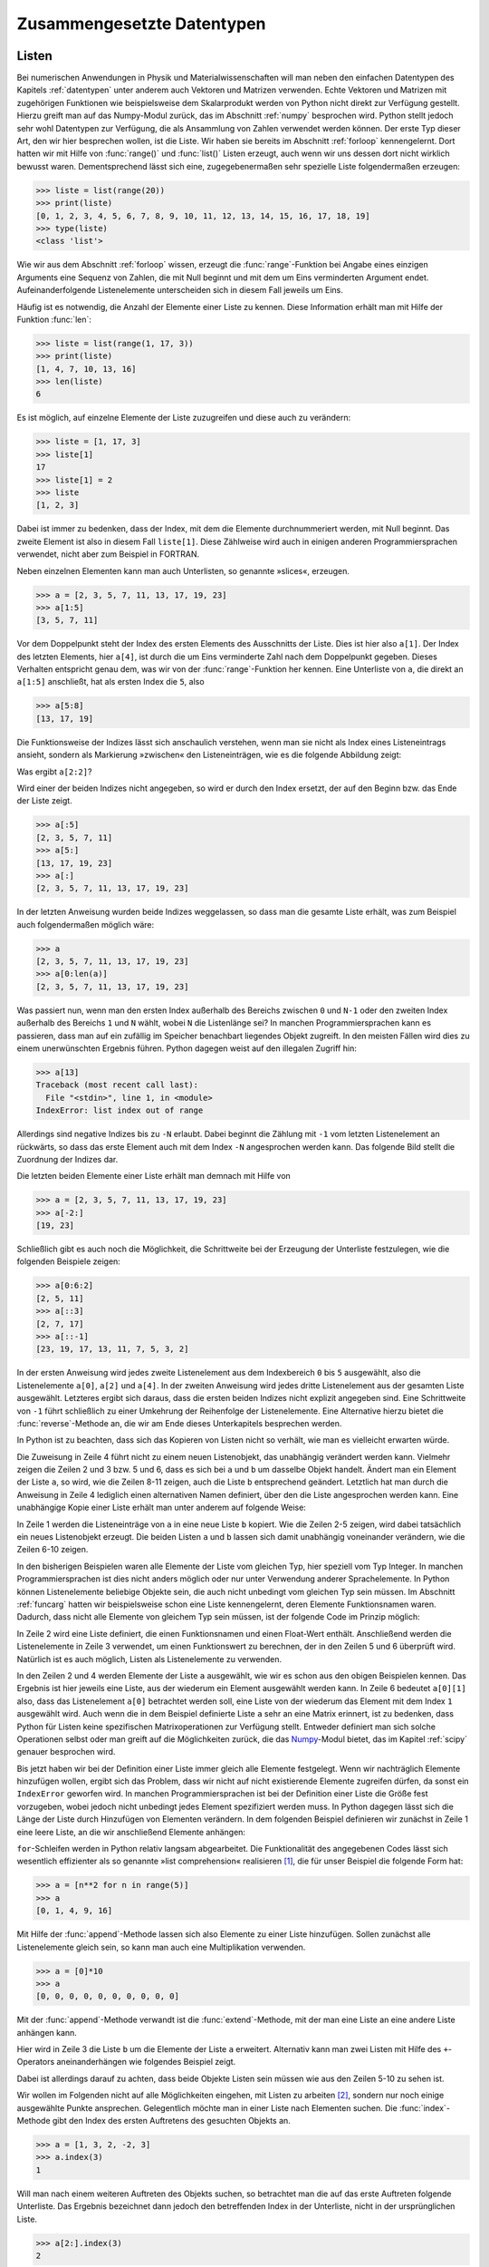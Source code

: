 .. _zusgdatentypen:

***************************
Zusammengesetzte Datentypen
***************************

.. _listen:

======
Listen
======

Bei numerischen Anwendungen in Physik und Materialwissenschaften will man neben
den einfachen Datentypen des Kapitels :ref:`datentypen` unter anderem auch
Vektoren und Matrizen verwenden. Echte Vektoren und Matrizen mit zugehörigen
Funktionen wie beispielsweise dem Skalarprodukt werden von Python nicht direkt
zur Verfügung gestellt.  Hierzu greift man auf das Numpy-Modul zurück, das im
Abschnitt :ref:`numpy` besprochen wird. Python stellt jedoch sehr wohl
Datentypen zur Verfügung, die als Ansammlung von Zahlen verwendet werden
können. Der erste Typ dieser Art, den wir hier besprechen wollen, ist die
Liste.  Wir haben sie bereits im Abschnitt :ref:`forloop` kennengelernt. Dort
hatten wir mit Hilfe von :func:`range()` und :func:`list()` Listen erzeugt,
auch wenn wir uns dessen dort nicht wirklich bewusst waren. Dementsprechend
lässt sich eine, zugegebenermaßen sehr spezielle Liste folgendermaßen erzeugen:

.. code-block:: python

   >>> liste = list(range(20))
   >>> print(liste)
   [0, 1, 2, 3, 4, 5, 6, 7, 8, 9, 10, 11, 12, 13, 14, 15, 16, 17, 18, 19]
   >>> type(liste)
   <class 'list'>

Wie wir aus dem Abschnitt :ref:`forloop` wissen, erzeugt die
:func:`range`-Funktion bei Angabe eines einzigen Arguments eine Sequenz von
Zahlen, die mit Null beginnt und mit dem um Eins verminderten Argument endet.
Aufeinanderfolgende Listenelemente unterscheiden sich in diesem Fall jeweils um
Eins.

Häufig ist es notwendig, die Anzahl der Elemente einer Liste zu kennen. Diese Information
erhält man mit Hilfe der Funktion :func:`len`:

.. code-block:: python

   >>> liste = list(range(1, 17, 3))
   >>> print(liste)
   [1, 4, 7, 10, 13, 16]
   >>> len(liste)
   6

Es ist möglich, auf einzelne Elemente der Liste zuzugreifen und diese auch zu verändern:
 
.. code-block:: python
    
   >>> liste = [1, 17, 3]
   >>> liste[1]
   17
   >>> liste[1] = 2
   >>> liste
   [1, 2, 3]
    
Dabei ist immer zu bedenken, dass der Index, mit dem die Elemente durchnummeriert werden, mit
Null beginnt. Das zweite Element ist also in diesem Fall ``liste[1]``. Diese Zählweise wird
auch in einigen anderen Programmiersprachen verwendet, nicht aber zum Beispiel in FORTRAN.

Neben einzelnen Elementen kann man auch Unterlisten, so genannte »slices«, erzeugen. 

.. code-block:: python

   >>> a = [2, 3, 5, 7, 11, 13, 17, 19, 23]
   >>> a[1:5]
   [3, 5, 7, 11]

Vor dem Doppelpunkt steht der Index des ersten Elements des Ausschnitts der Liste. Dies ist 
hier also ``a[1]``. Der Index des letzten Elements, hier ``a[4]``, ist durch die um Eins
verminderte Zahl nach dem Doppelpunkt gegeben. Dieses Verhalten entspricht genau dem, was
wir von der :func:`range`-Funktion her kennen. Eine Unterliste von ``a``, die direkt an 
``a[1:5]`` anschließt, hat als ersten Index die ``5``, also

.. code-block:: python

   >>> a[5:8]
   [13, 17, 19]

Die Funktionsweise der Indizes lässt sich anschaulich verstehen, wenn man sie nicht als
Index eines Listeneintrags ansieht, sondern als Markierung »zwischen« den Listeneinträgen,
wie es die folgende Abbildung zeigt:

.. image:: images/listnumbering/listnumbering1.*
   :width: 30em
   :align: center

|frage| Was ergibt ``a[2:2]``?

Wird einer der beiden Indizes nicht angegeben, so wird er durch den Index ersetzt, der auf
den Beginn bzw. das Ende der Liste zeigt.

.. code-block:: python

   >>> a[:5]
   [2, 3, 5, 7, 11]
   >>> a[5:]
   [13, 17, 19, 23]
   >>> a[:]
   [2, 3, 5, 7, 11, 13, 17, 19, 23]

In der letzten Anweisung wurden beide Indizes weggelassen, so dass man die
gesamte Liste erhält, was zum Beispiel auch folgendermaßen möglich wäre:

.. code-block:: python

   >>> a
   [2, 3, 5, 7, 11, 13, 17, 19, 23]
   >>> a[0:len(a)]
   [2, 3, 5, 7, 11, 13, 17, 19, 23]

Was passiert nun, wenn man den ersten Index außerhalb des Bereichs zwischen
``0`` und ``N-1`` oder den zweiten Index außerhalb des Bereichs ``1`` und ``N``
wählt, wobei ``N`` die Listenlänge sei? In manchen Programmiersprachen kann es
passieren, dass man auf ein zufällig im Speicher benachbart liegendes Objekt
zugreift.  In den meisten Fällen wird dies zu einem unerwünschten Ergebnis
führen. Python dagegen weist auf den illegalen Zugriff hin:

.. code-block:: python

   >>> a[13]
   Traceback (most recent call last):
     File "<stdin>", line 1, in <module>
   IndexError: list index out of range

Allerdings sind negative Indizes bis zu ``-N`` erlaubt. Dabei beginnt die Zählung
mit ``-1`` vom letzten Listenelement an rückwärts, so dass das erste Element auch
mit dem Index ``-N`` angesprochen werden kann. Das folgende Bild stellt die Zuordnung
der Indizes dar.

.. image:: images/listnumbering/listnumbering2.*
   :width: 20em
   :align: center

Die letzten beiden Elemente einer Liste erhält man demnach mit Hilfe von

.. code-block:: python

   >>> a = [2, 3, 5, 7, 11, 13, 17, 19, 23]
   >>> a[-2:]
   [19, 23]

Schließlich gibt es auch noch die Möglichkeit, die Schrittweite bei der Erzeugung
der Unterliste festzulegen, wie die folgenden Beispiele zeigen:

.. code-block:: python

   >>> a[0:6:2]
   [2, 5, 11]
   >>> a[::3]
   [2, 7, 17]
   >>> a[::-1]
   [23, 19, 17, 13, 11, 7, 5, 3, 2]

In der ersten Anweisung wird jedes zweite Listenelement aus dem Indexbereich ``0``
bis ``5`` ausgewählt, also die Listenelemente ``a[0]``, ``a[2]`` und ``a[4]``.
In der zweiten Anweisung wird jedes dritte Listenelement aus der gesamten Liste
ausgewählt. Letzteres ergibt sich daraus, dass die ersten beiden Indizes nicht
explizit angegeben sind. Eine Schrittweite von ``-1`` führt schließlich zu einer
Umkehrung der Reihenfolge der Listenelemente. Eine Alternative hierzu bietet die
:func:`reverse`-Methode an, die wir am Ende dieses Unterkapitels besprechen
werden.

In Python ist zu beachten, dass sich das Kopieren von Listen nicht so verhält, wie
man es vielleicht erwarten würde.

.. code-block:: python
   :linenos:

   >>> a = [2, 17, 9]
   >>> id(a)
   3070057740
   >>> b = a
   >>> id(b)
   3070057740
   >>> a[0] = 111
   >>> a
   [111, 17, 9]
   >>> b
   [111, 17, 9]

Die Zuweisung in Zeile 4 führt nicht zu einem neuen Listenobjekt, das unabhängig
verändert werden kann. Vielmehr zeigen die Zeilen 2 und 3 bzw. 5 und 6, dass es sich
bei ``a`` und ``b`` um dasselbe Objekt handelt. Ändert man ein Element der Liste ``a``,
so wird, wie die Zeilen 8-11 zeigen, auch die Liste ``b`` entsprechend geändert.
Letztlich hat man durch die Anweisung in Zeile 4 lediglich einen alternativen Namen
definiert, über den die Liste angesprochen werden kann. Eine unabhängige Kopie einer
Liste erhält man unter anderem auf folgende Weise:

.. code-block:: python
   :linenos:

   >>> a = [2, 17, 9]
   >>> b = a[:]
   >>> id(a)
   3070057740
   >>> id(b)
   3070058220
   >>> a[0] = 111
   >>> a
   [111, 17, 9]
   >>> b
   [2, 17, 9]

In Zeile 1 werden die Listeneinträge von ``a`` in eine neue Liste ``b`` kopiert.
Wie die Zeilen 2-5 zeigen, wird dabei tatsächlich ein neues Listenobjekt erzeugt.
Die beiden Listen ``a`` und ``b`` lassen sich damit unabhängig voneinander verändern,
wie die Zeilen 6-10 zeigen.

In den bisherigen Beispielen waren alle Elemente der Liste vom gleichen Typ, hier speziell
vom Typ Integer. In manchen Programmiersprachen ist dies nicht anders möglich oder nur
unter Verwendung anderer Sprachelemente. In Python können Listenelemente beliebige Objekte
sein, die auch nicht unbedingt vom gleichen Typ sein müssen. Im Abschnitt :ref:`funcarg`
hatten wir beispielsweise schon eine Liste kennengelernt, deren Elemente Funktionsnamen
waren. Dadurch, dass nicht alle Elemente von gleichem Typ sein müssen, ist der folgende 
Code im Prinzip möglich:

.. code-block:: python
   :linenos:

   >>> from math import exp
   >>> aufgabe = [exp, 5.2]
   >>> aufgabe[0](aufgabe[1])
   181.27224187515122
   >>> exp(5.2)
   181.27224187515122

In Zeile 2 wird eine Liste definiert, die einen Funktionsnamen und einen Float-Wert
enthält. Anschließend werden die Listenelemente in Zeile 3 verwendet, um einen
Funktionswert zu berechnen, der in den Zeilen 5 und 6 überprüft wird. Natürlich ist
es auch möglich, Listen als Listenelemente zu verwenden.

.. code-block:: python
   :linenos:

   >>> a = [[1, 3], [2, 4]]
   >>> a[0]
   [1, 3]
   >>> a[1]
   [2, 4]
   >>> a[0][1]
   3
   
In den Zeilen 2 und 4 werden Elemente der Liste ``a`` ausgewählt, wie wir es
schon aus den obigen Beispielen kennen. Das Ergebnis ist hier jeweils eine
Liste, aus der wiederum ein Element ausgewählt werden kann. In Zeile 6 bedeutet
``a[0][1]`` also, dass das Listenelement ``a[0]`` betrachtet werden soll, eine
Liste von der wiederum das Element mit dem Index ``1`` ausgewählt wird. Auch
wenn die in dem Beispiel definierte Liste ``a`` sehr an eine Matrix erinnert,
ist zu bedenken, dass Python für Listen keine spezifischen Matrixoperationen
zur Verfügung stellt. Entweder definiert man sich solche Operationen selbst
oder man greift auf die Möglichkeiten zurück, die das `Numpy
<http://numpy.scipy.org/>`_-Modul bietet, das im Kapitel :ref:`scipy` genauer
besprochen wird.

Bis jetzt haben wir bei der Definition einer Liste immer gleich alle Elemente
festgelegt.  Wenn wir nachträglich Elemente hinzufügen wollen, ergibt sich das
Problem, dass wir nicht auf nicht existierende Elemente zugreifen dürfen, da
sonst ein ``IndexError`` geworfen wird.  In manchen Programmiersprachen ist bei
der Definition einer Liste die Größe fest vorzugeben, wobei jedoch nicht
unbedingt jedes Element spezifiziert werden muss. In Python dagegen lässt sich
die Länge der Liste durch Hinzufügen von Elementen verändern. In dem folgenden
Beispiel definieren wir zunächst in Zeile 1 eine leere Liste, an die wir
anschließend Elemente anhängen:

.. code-block:: python
   :linenos:

   >>> a = []
   >>> for n in range(5):
   ...     a.append(n**2)
   ...
   >>> a
   [0, 1, 4, 9, 16]

|weiterfuehrend| ``for``-Schleifen werden in Python relativ langsam abgearbeitet. 
Die Funktionalität des angegebenen Codes lässt sich wesentlich effizienter als 
so genannte »list comprehension« realisieren [#list_comprehension]_, die für unser 
Beispiel die folgende Form hat:

.. code-block:: python

   >>> a = [n**2 for n in range(5)]
   >>> a
   [0, 1, 4, 9, 16]


Mit Hilfe der :func:`append`-Methode lassen sich also Elemente zu einer Liste
hinzufügen. Sollen zunächst alle Listenelemente gleich sein, so kann man auch
eine Multiplikation verwenden.

.. code-block:: python

   >>> a = [0]*10
   >>> a
   [0, 0, 0, 0, 0, 0, 0, 0, 0, 0]

Mit der :func:`append`-Methode verwandt ist die :func:`extend`-Methode, mit der
man eine Liste an eine andere Liste anhängen kann.

.. code-block:: python
   :linenos:

   >>> a = [1, 2, 3]
   >>> b = ["eins", "zwei", "drei"]
   >>> b.extend(a)
   >>> b
   ['eins', 'zwei', 'drei', 1, 2, 3]

Hier wird in Zeile 3 die Liste ``b`` um die Elemente der Liste ``a`` erweitert.
Alternativ kann man zwei Listen mit Hilfe des ``+``-Operators aneinanderhängen
wie folgendes Beispiel zeigt.

.. code-block:: python
   :linenos:

   >>> a = [1, 2, 3]
   >>> b = ["eins", "zwei", "drei"]
   >>> b+a
   ['eins', 'zwei', 'drei', 1, 2, 3]
   >>> b+3
   Traceback (most recent call last):
     File "<stdin>", line 1, in <module>
   TypeError: can only concatenate list (not "int") to list
   >>> b+[3]
   ['eins', 'zwei', 'drei', 3]

Dabei ist allerdings darauf zu achten, dass beide Objekte Listen sein müssen wie
aus den Zeilen 5-10 zu sehen ist.

Wir wollen im Folgenden nicht auf alle Möglichkeiten eingehen, mit Listen zu
arbeiten [#doc_datastructures]_, sondern nur noch einige ausgewählte Punkte 
ansprechen. Gelegentlich möchte man in einer Liste nach Elementen suchen. Die
:func:`index`-Methode gibt den Index des ersten Auftretens des gesuchten Objekts
an.

.. code-block:: python

   >>> a = [1, 3, 2, -2, 3]
   >>> a.index(3)
   1

Will man nach einem weiteren Auftreten des Objekts suchen, so betrachtet man die
auf das erste Auftreten folgende Unterliste. Das Ergebnis bezeichnet dann jedoch
den betreffenden Index in der Unterliste, nicht in der ursprünglichen Liste.

.. code-block:: python

   >>> a[2:].index(3)
   2

Ist das gesuchte Objekt nicht in der Liste vorhanden, so wird ein ``ValueError``
geworfen.

.. code-block:: python

   >>> a.index(4)
   Traceback (most recent call last):
     File "<stdin>", line 1, in <module>
   ValueError: list.index(x): x not in list

Dieser Fall sollte mit einer ``try`` … ``except``-Konstruktion abgefangen
werden. Der entsprechende Code könnte folgendermaßen aussehen:

.. code-block:: python

   try:
       print(a.index(4))
   except ValueError:
       print ("Objekt nicht gefunden")

Manchmal genügt es auch, danach zu fragen, ob das Objekt in der Liste vorhanden
ist. Hier bekommt man als Antwort entweder ``True`` oder ``False``. Den Index
des gesuchten Listenelements erfährt man auf diese Weise allerdings nicht.

.. code-block:: python

   >>> 3 in a
   True
   >>> 4 in a
   False

Zwei Methoden geben keine neue Liste zurück, sondern verändern die aktuelle Liste. So kann
man die Reihenfolge einer Liste umkehren

.. code-block:: python

   >>> a = [1, 2, 3]
   >>> a.reverse()
   >>> a
   [3, 2, 1]

oder die Elemente einer Liste sortieren

.. code-block:: python

   a = [7, 2, -5, 3]
   >>> a.sort()
   >>> a
   [-5, 2, 3, 7]

Es sei nur kurz erwähnt, dass im Prinzip auch eine beliebige Sortierfunktion vorgegeben
werden kann, was insbesondere bei nichtnumerischen Listenelementen interessant sein kann.

Zum Abschluss der Diskussion von Listen sei noch einmal kurz an die Verwendung in 
``for``-Schleifen erinnert. Das folgende Beispiel zeigt eine Anwendung, bei der jedes
Listenelement eine zwei Zahlen umfassende Liste ist. 

.. code-block:: python
   :linenos:

   >>> a = [[5, 3], [2, 4]]
   >>> for x, y in a:
   ...     print("{} - {} = {}".format(x, y, x-y))
   ...
   5 - 3 = 2
   2 - 4 = -2


Entsprechend sind in Zeile 2 der ``for``-Schleife zwei Variable anzugeben, die entsprechend
ihrer Reihenfolge den beiden Zahlen in den Listen zugeordnet werden.

=====
Tupel
=====

Tupel sind ähnlich wie Listen Sequenzen von Objekten beliebigen Typs. Der wesentliche Unterschied
zu Listen besteht darin, dass Tupel unveränderlich sind. Man kann also wie bei Listen auf einzelne 
Elemente oder Untersequenzen zugreifen. Es ist jedoch nicht möglich, die Sequenz durch eine
Zuweisung zu verändern.

.. code-block:: python
   :linenos:

   >>> a = (1, 7, 19)
   >>> a[-1]
   19
   >>> a[0:1]
   (1,)

Im Gegensatz zu Listen, die durch eckige Klammern gekennzeichnet werden, sind
bei Tupeln runde Klammern, wie in Zeile 1 zu sehen ist, zu verwenden. Zugriffe
auf einzelne Elemente, wie in Zeile 2 auf das letzte Element der Sequenz, sowie
auf Untersequenzen sind problemlos möglich. Enthält die Sequenz wie in Zeile 5
nur ein Element, so ist ein Komma vor der schließenden Klammer notwendig.
``(1)`` würde nicht als Tupel, sondern als geklammerte Eins interpretiert
werden.

.. code-block:: python

   >>> x = (1)
   >>> type(x)
   <class 'int'>
   >>> x = (1,)
   >>> type(x)
   <class 'tuple'>

Die folgenden Zeilen zeigen schließlich, dass der Versuch, ein Element des
Tupels zu verändern, mit einem ``TypeError`` beendet wird. Tupel sind also,
wie oben behauptet, tatsächlich unveränderlich.

.. code-block:: python

   >>> a[1] = 23
   Traceback (most recent call last):
     File "<stdin>", line 1, in <module>
   TypeError: 'tuple' object does not support item assignment

.. _strings:

=============
Zeichenketten
=============

Eine wichtige Art von ebenfalls unveränderlichen Sequenzen sind Zeichenketten
oder »Strings«. Ihnen sind wir in verschiedenen Codebeispielen schon
gelegentlich begegnet. Solange die Zeichenkette in eine Zeile passt, wird sie
durch Hochkommas (``'``) oder Anführungszeichen (``"``) begrenzt.

.. code-block:: python

   >>> s = "Hallo"
   >>> t = 'Hallo'
   >>> s==t
   True

Diese beiden Strings sind also identisch. Die Möglichkeit Strings auf zwei Arten
zu begrenzen, erleichtert es, Hochkommas oder Anführungszeichen in einem String
unterzubringen. Wenn der Begrenzer jedoch auch innerhalb des Strings auftreten
soll, muss diesem mit einem vorgestellten Backslash (``\``) seine Sonderbedeutung
genommen werden.

.. code-block:: python

   s = '"God said, \'Let Newton be!\' and all was light" (Alexander Pope)'
   >>> print(s)
   "God said, 'Let Newton be!' and all was light" (Alexander Pope)

Der Backslash kann auch dazu benutzt werden, dem nachfolgenden Zeichen eine besondere
Bedeutung als Steuerzeichen zu geben. Besonders wichtig ist ``\n``, das einen 
Zeilenumbruch zur Folge hat.

.. code-block:: python

   >>> s = "Eine Zeile\nund noch eine Zeile"
   >>> print(s)
   Eine Zeile
   und noch eine Zeile

Wie wir im Kapitel :ref:`funcdoc` bereits gesehen haben, lassen sich über mehrere 
Zeilen gehende Strings auch durch Begrenzung mit jeweils drei Hochkommas oder drei 
Anführungszeichen angeben. Dabei sind die Fortsetzungszeilen nicht speziell zu markieren.

Gelegentlich von Nutzen sind ``\t`` für einen horizontalen Tabulator und ``\f``
für einen Seitenvorschub. Wenn man einen Backslash als normales Zeichen in
einem String benötigt, so kann er entweder mit einem zusätzlichen Backslash
versehen werden (``\\``) oder der ganze String durch Voranstellen eines ``r``
oder eines ``R`` als »raw string« gekennzeichnet werden.

.. code-block:: python

   >>> s = r"Eine Zeile\nund noch eine Zeile"
   >>> s
   'Eine Zeile\\nund noch eine Zeile'

Aus der letzten Zeile ersieht man, dass »raw strings« nur für die Eingabe relevant sind.
Für die interne Darstellung verwendet Python dann den doppelten Backslash.

In Python 3 werden grundsätzlich alle Zeichen durch ihren Unicode-Codepoint
identifiziert.  Damit ist eine größtmögliche Anzahl von Zeichen für eine
konsistente Verarbeitung in Strings verfügbar. Im Anhang
:ref:`appendixunicode` werden einige Informationen zum Unicode-Standard
gegeben. Sollen Strings nicht nur innerhalb eines bestimmten
Python-Programms verarbeitet werden, sondern zum Beispiel von Dateien gelesen
oder in solche geschrieben werden, so müssen die Zeichen kodiert werden. Ein
wichtiges Beispiel hierfür ist die im Unicode-Standard definierte
UTF-8-Kodierung. Solchermaßen kodierte Zeichen werden in Python 3 in Objekten
vom ``bytes``-Typ abgespeichert. Eine Variante hiervon ist der
``bytearray``-Typ, der es, ähnlich wie bei dem im Abschnitt :ref:`listen`
besprochenen ``list``-Typ, erlaubt, einzelne Bytes zu modifizieren.
[#bytetype]_ Der folgende Code soll diese Aspekte verdeutlichen.

.. code-block:: python
   :linenos:

   >>> s = "Prüfung"
   >>> len(s)
   7
   >>> s[0], s[2]
   ('P', 'ü')
   >>> x = bytes(s, "utf-8")
   >>> x
   b'Pr\xc3\xbcfung'
   >>> len(x)
   8
   >>> x[0]
   80
   >>> x[2]
   195

Die Zahl der Zeichen der in Zeile 1 definierten Zeichenkette wird in den Zeilen 2
und 3 trotz des Umlauts richtig bestimmt. Beim Zugriff auf einzelne Zeichen der
Zeichenkette bekommt man, wie in den Zeilen 4 und 5 zu sehen ist, die
entsprechenden Zeichen.  Man kann nun die Zeichenkette in einer
Binärdarstellung kodieren. Zeile 6 zeigt dies für die Umwandlung in eine
Bytefolge mit Hilfe der UTF-8-Kodierung. Sofern das entsprechende Byte im
Rahmen der auf sieben Bit beruhenden ASCII-Kodierung interpretiert werden kann,
wird diese Darstellung in Zeile 8 verwendet. Der Umlaut ``ü`` wird im Rahmen
der UTF-8-Kodierung jedoch mit Hilfe von zwei Bytes dargestellt, wobei in
beiden Fällen das erste Bit auf Eins gesetzt ist. Daraus ergibt sich die
hexadezimale Darstellung der Bytes, beispielsweise als ``\xc3``. Wie man Zeile
10 entnehmen kann, gibt die Länge der Bytedarstellung nun nicht mehr
notwendigerweise die Anzahl der ursprünglichen Zeichen an. Greift man auf
einzelne Elemente des ``bytes``-Objekts zu, so erhält man den dem jeweiligen
Byte entsprechenden Integer. Dies ist in den Zeilen 11-14 zu sehen.

Die folgenden Beispiele zeigen, dass man mit Hilfe des Backslash Unicode-Strings auch
über ihren Codepoint (``\u``) oder mit dem Unicodenamen des Zeichens (``\N``) definieren
kann.

.. code-block:: python

   >>> s = "\u03a8"
   >>> s
   'Ψ'
   >>> s = "\N{GREEK SMALL LETTER PI}"
   >>> s
   'π'

Wie wir im vorigen Abschnitt gesehen haben, sind Tupel unveränderlich. Das gilt auch
für Strings:

.. code-block:: python

   >>> s = "abc"
   >>> id(s)
   3085106464L
   >>> s = s+"def"
   >>> id(s)
   3085106560L

Die Identität ``id(s)`` der hier definierten Strings ``s`` ist tatsächlich verschieden. Dieses
Codebeispiel zeigt auch die Anwendung des Additionsoperators. Zudem ist ein Multiplikationsoperator
wie folgt definiert:

.. code-block:: python

   >>> s = "abc"
   >>> s*5 
   'abcabcabcabcabc'

|weiterfuehrend| Die Verwendung des Additionsoperators ist wegen der
Notwendigkeit, ein neues Objekt zu erzeugen, nicht sehr effizient. Will man
viele Teilstrings aneinanderfügen, so verwendet man besser die
:func:`join`-Methode, bei der sich noch eine Zeichenkette angeben lässt, die
zwischen den Elementen der Liste von Strings im Argument der
:func:`join`-Methode eingesetzt wird. So ergibt ``"--".join(["1", "2", "3"])``
das Resultat ``"1--2--3"``. Will man auf die Einfügung verzichten, so würde
das Beispiel stattdessen ``"".join(["1", "2", "3"])`` lauten.

Bei Strings lassen sich wie in Abschnitt :ref:`listen` beschrieben Teilstrings generieren,
und es lässt sich über die darin enthaltenen Zeichen iterieren wie im Folgenden kurz
demonstriert wird:

.. code-block:: python

   >>> s = "Hallo"
   >>> s[::-1]
   'ollaH'
   >>> for ch in s:
   ...     print(ch)
   ...
   H
   a
   l
   l
   o
   >>> list(s)
   ['H', 'a', 'l', 'l', 'o']

Wie die letzten beiden Zeilen zeigen, kann ein String in eine Liste umgewandelt werden, wobei die
Zeichenkette in die einzelnen Zeichen aufgelöst wird.

Es sei hier nur kurz erwähnt, dass für String-Objekte eine ganze Reihe von Methoden existieren,
von denen hier einige beispielhaft erwähnt werden sollen. [#string_methoden]_

.. code-block:: python
   :linenos:

   >>> s = "   Hallo   "
   >>> s.lstrip()
   'Hallo   '
   >>> s = "---Hallo-----"
   >>> s.rstrip("-")
   '---Hallo"
   >>> s.lower()
   '---hallo---'
   >>> s = "eins, zwei, drei"
   >>> s.split(",")
   ['eins', ' zwei', ' drei']
   >>> "H".isdigit()
   False
   >>> "H".isupper()
   True

Zeile 2 zeigt, dass Leerzeichen mit :func:`lstrip` links und mit
:func:`rstrip` auch rechts entfernt werden können, wobei sich alternativ
wie in Zeile 5 andere Zeichen entfernen lassen. Zeile 7 zeigt die Umwandlung in
Kleinbuchstaben und in Zeile 10 wird ein String an einem vorgegebenen Zeichen,
hier einem Komma, aufgespalten. Es lassen sich auch eine Reihe von Tests an
Strings durchführen. Zwei Beispiele sind in den Zeilen 12-15 gezeigt.

.. _dictionaries:

============
Dictionaries
============

Dictionaries sind assoziative Felder, die Schlüsseln Werte zuordnen. Man kann
sich Dictionaries wie Wörterbücher oder Telefonbücher vorstellen. Betrachten
wir ein Beispiel.

.. code-block:: python
   :linenos:

   >>> geburtsjahre = {"Galilei": 1564, "Maxwell": 1831, "Einstein": 1879}
   >>> geburtsjahre["Einstein"]
   1879
   >>> geburtsjahre["Heisenberg"] = 1901
   >>> geburtsjahre
   {'Heisenberg': 1901, 'Maxwell': 1831, 'Galilei': 1564, 'Einstein': 1879}
   >>> geburtsjahre["Newton"]
   Traceback (most recent call last):
     File "<stdin>", line 1, in <module>
   KeyError: 'Newton'

Jedes Element des Dictionaries besteht aus einem Schlüssel (»key«), der vor dem
Doppelpunkt steht und hier vom Typ String ist, und einem Wert (»value«), der
nach dem Doppelpunkt steht und hier vom Typ Integer ist. Als Schlüssel können
beliebige unveränderliche Objekte verwendet werden, wozu insbesondere die
numerischen Objekte und Strings gehören, aber auch Tupel. Als Werte kommen
dagegen auch veränderliche Objekte, insbesondere Listen, in Frage. Im Gegensatz
zu Listen, die durch eckige Klammern begrenzt werden, und Tupeln, die durch
runde Klammern begrenzt werden, werden die Elemente eines Dictionaries, wie in
Zeile 1 zu sehen ist, von geschweiften Klammern umschlossen.

Der zu einem Schlüssel gehörende Wert kann, wie in Zeile 2 gezeigt, abgefragt
werden. Umgekehrt kann einem existierenden oder noch nicht existierenden
Schlüssel ein Wert zugeordnet werden. Der Schlüssel in Zeile 4 ist noch nicht
im Dictionary vorhanden, so dass die Anzahl der Elemente des Dictionaries mit
der Ausführung der Anweisung um Eins zunimmt. Wird umgekehrt der Wert zu einem
nicht vorhandenen Schlüssel abgefragt, kommt es zu einem ``KeyError``. Wie der
Vergleich der Zeilen 1 und 6 zeigt, kann sich die Reihenfolge der Elemente in
einem Dictionary ändern.

|weiterfuehrend| Sollte man tatsächlich ein Dictionary mit fester Ordnung
benötigen, so steht in Python 3 auch der Objekttyp ``OrderedDict`` zur
Verfügung, der sich die Reihenfolge merkt, in der dem Dictionary Schlüssel
zugeordnet wurden.

Wie oben schon angedeutet, können als Schlüssel auch Integer verwendet werden.
Worin bestehen die Vorteile gegenüber einer Liste, die ja auch mit Integern
adressiert wird? Stellen wir uns vor, dass wir eine Liste mit den Quadraten der
ersten fünf Primzahlen erstellen wollen. Eine mögliche Lösung wäre die folgende
Liste.

.. code-block:: python

    prim2 = [0, 0, 4, 9, 0, 25, 0, 49, 0, 0, 0, 121]

Ist der Index eine Primzahl, so ist die entsprechende Quadratzahl eingetragen.
Alle anderen Zahlen werden gemäß der Aufgabenstellung nicht benötigt. Es ist
jedoch klar, dass mit diesem Zugang unter Umständen sehr viel Speicherplatz
verschwendet wird. Eine alternative Lösung wäre die Liste:

.. code-block:: python

    prim2 = [4, 9, 25, 49, 121]

Allerdings hat man jetzt keine einfache Zuordnung zwischen Primzahl und Listenindex.
Wo steht beispielsweise das Quadrat der Primzahl ``7``? Man könnte nun für jeden
Listeneintrag ein Tupel aus der Primzahl und ihrem Quadrat vorsehen, was aber
die Suche aufwendiger macht. Alternativ könnte man eine zweite Liste anlegen, die
zwischen Primzahl und Listenindex vermittelt. Am effizientesten ist aber ein
Dictionary.

.. code-block:: python

   >>> prim2 = {2: 4, 3: 9, 5: 25, 7: 49, 11: 121}
   >>> prim2[7]
   49 

Über die Einträge eines Dictionaries kann iteriert werden. Zur Illustration 
verwenden wir wieder unser Geburtsjahr-Dictionary

.. code-block:: python

   >>> for key in geburtsjahre:
   ...     print("{} wurde im Jahr {} geboren.".format(key, geburtsjahre[key]))
   ...
   Einstein wurde im Jahr 1879 geboren.
   Heisenberg wurde im Jahr 1901 geboren.
   Maxwell wurde im Jahr 1831 geboren.
   Galilei wurde im Jahr 1564 geboren.

Diese Funktionalität könnte man natürlich auch mit Hilfe einer Liste erhalten.
Allerdings wäre es viel aufwendiger, gezielt auf bestimmte Einträge zuzugreifen.

Es kann auch auf die Existenz eines Schlüssels abgefragt werden:

.. code-block:: python

   >>> "Einstein" in geburtsjahre
   True
   >>> "Newton" in geburtsjahre
   False

Anstatt zunächst die Existenz eines Schlüssel zu überprüfen, würde man in Python
allerdings die Behandlung einer eventuell geworfenen ``KeyError``-Ausnahme 
vorziehen.

.. code-block:: python

   >>> physiker = "Newton"
   >>> try:
   ...     print("{} wurde im Jahr {} geboren.".format(physiker, geburtsjahre[physiker]))
   ... except KeyError:
   ...     print("Das Geburtsjahr von {} ist nicht gespeichert.".format(physiker))
   ...
   Das Geburtsjahr von Newton ist nicht gespeichert.

|weiterfuehrend| Ein zusammengesetzter Datentyp, der hier nur kurz wegen seiner Verwandtschaft
mit Dictionaries erwähnt werden soll, ist das Set, das man sich wie ein Dictionary vorstellen
kann, das nur Schlüssel, aber keine zugehörigen Werte enthält. Auf diese Weise lassen sich 
Mengen definieren, die kein Element mehrfach enthalten, und die Mengenoperationen wie Vereingungs-
und Schnittmenge zulassen. Sets haben beispielsweise dann einen großen Vorteil gegenüber Listen,
wenn man überprüfen möchte, ob ein Element in einer gegebenen Menge vorhanden ist.

Im Abschnitt :ref:`formatierung` hatten wir gesehen, dass man beim Zusammenbauen eines Strings
einzelne Objekte mit Hilfe ihres Namens übergeben kann. Manchmal ist es praktisch, hierzu ein
Dictionary zu verwenden. Stellt man dem Namen des Dictionaries zwei Sternchen voran, so wird
aus dem Dictionary eine Liste von Parametern, die über ihre Namen identifiziert werden, wie man
im folgenden Beispiel sieht.

.. code-block:: python
   :linenos:

   zahlworte = [{"dt": "eins", "en": "one", "fr": "un"},
                {"dt": "zwei", "en": "two", "fr": "deux"},
                {"dt": "drei", "en": "three", "fr": "trois"}]

   for zahlwort in zahlworte:
       print("{dt:7s} | {en:7s} | {fr:7s}".format(**zahlwort))

Damit ergibt sich die folgende Ausgabe::

   eins    | one     | un     
   zwei    | two     | deux   
   drei    | three   | trois

Diese Verwendung von Dictionaries führt einerseits zu einer impliziten Dokumentation
des Codes und zum anderen zu einer größeren Stabilität des Codes bei Erweiterungen.

Ähnlich kann man bei Funktionen vorgehen, um Argumente mit Hilfe von
Schlüsselworten zu übergeben. In Abschnitt :ref:`keywords` hatten wir diese
Möglichkeit für festgelegte Variablennamen kennengelernt. Im folgenden Beispiel
wird gezeigt, wie man Objekte, die mit beliebigen Schlüsselworten übergeben
werden, als Dictionary in der Funktion verfügbar macht.

.. code-block:: python
   :linenos:

   def test(x, **kwargs):
       print(x)
       for k in kwargs:
           print(k, kwargs[k])

   test(0, foo=1, spam=2)

In Zeile 1 wird in der Argumentliste wieder ein durch zwei Sternchen
gekennzeichneter Name eines Dictionaries angegeben, in dem die durch nicht
vorgegebene Schlüsselworte übergebenen Argumente gesammelt werden. Wir nennen
dieses Dictionary hier ``kwargs`` für »keyword arguments«. Ein anderer, im
Rahmen der Vorgaben für Variablennamen erlaubter Name wäre jedoch genauso
möglich. Entsprechend dieser Erläuterungen sieht die Ausgabe der Funktion
folgendermaßen aus:

.. code-block:: python

   0
   foo 1
   spam 2

Neben zusätzlichen, mit Schlüsselworten versehenen Argumenten kann man auch noch
zusätzliche Argumente ohne Schlüsselwort übergeben. Diese werden in einem Tupel 
gesammelt und stehen somit für die weitere Verarbeitung zur Verfügung. Dies wird
im folgenden Beispiel an einer Funktion zur Berechnung eines Mittelwerts illustriert.

.. code-block:: python

   def mittelwert1(x, *args):
       sum = x
       for x in args:
           sum = sum+x
       return sum/(len(args)+1)

   print(mittelwert1(1, 2.5, 0.7, 3.8, 2.9))

Die Funktion :func:`mittelwert1` hat ein Pflichtargument, das sicherstellt, dass sich
der Mittelwert sinnvoll berechnen lässt. Darüber hinaus kann eine beliebige Anzahl von
Argumenten übergeben werden, die in einem Tupel, hier ``args`` genannt, gesammelt werden.
Im Gegensatz zu dem zuvor besprochenen Dictionary-Argument, das durch zwei vorangestellte
Sternchen gekennzeichnet ist, wird das Tupelargument, ``args`` in unserem Beispiel, nur durch
ein einziges Sternchen gekennzeichnet. Will man sowohl Tupelargumente als auch 
Schlüsselwortargumente ermöglichen, so müssen diese genau in dieser Reihenfolge vorkommen.
Im Argument einer Funktionsdefinition könnte also ``f(*args, **kwargs)`` stehen.

Alternativ zum vorigen Beispiel könnte man natürlich auch wie in folgendem
Beispiel ein einziges Tupelargument vorsehen. Dies impliziert im Aufruf
zusätzliche Klammern.  Außerdem sollte in diesem Beispiel überprüft werden, ob
das Tupel mindestens ein Element enthält.

.. code-block:: python

   def mittelwert2(argumente):
       sum = 0
       for x in argumente:
           sum = sum+x
       return sum/len(argumente)
   
   print(mittelwert2((1, 2.5, 0.7, 3.8, 2.9)))

Eine weitere Anwendung von Dictionaries betrifft Mehrfachverzweigungen, die wir
bereits im Abschnitt :ref:`ifelse` diskutiert hatten.  Häufig will man auf eine
Liste von vorgegebenen Werten abprüfen und je nach Wert bestimmte Anweisungen
ausführen. Programmiersprachen stellen hierfür häufig eine so genannte
``case``- oder ``switch``-Anweisung zur Verfügung. In folgendem Pascal-Beispiel
wird abhängig vom Wert der Variable ``i`` eine bestimmte mathematische Funktion
auf die Variable ``x`` angewandt:[#jensen_wirth]_

.. code-block:: pascal

   case i of
     0: x := 0;
     1: x := sin(x);
     2: x := cos(x);
     3: x := exp(x);
     4: x := ln(x);
   end

In Python gibt es die Mehrfachverzweigung in dieser Form nicht. Stattdessen kann man 
in solchen Fällen häufig ein Dictionary einsetzen.

.. code-block:: python
   :linenos:

   def func1():
       print("führe Funktion 1 aus")
   
   def func2():
       print("führe Funktion 2 aus")
   
   def func3():
       print("führe Funktion 3 aus")
   
   def default():
       print("führe Defaultfunktion aus")
   
   def verzweigung(n):
       alternativen = {1: func1, 2: func2, 3: func3}
       try:
           alternativen[n]()
       except KeyError:
           default()
   
   for n in [1, 2.7, "???"]:
       verzweigung(n)

Der wesentliche Teil ist hier in den Zeilen 13-18 in eine Funktion verpackt,
was man jedoch nicht zwingend machen muss. Entscheidend ist, dass man in der
Zeile 14 ein Dictionary definiert, das hier abhängig von dem vorgegebenen Integer
eine Funktion zurückgibt, die dann in Zeile 16 aufgerufen wird. Außerdem ist
in den Zeilen 17 und 18 die Möglichkeit vorgesehen, bei einer anderen als den
im Dictionary vorgesehenen Eingaben eine Defaultfunktion auszuführen. Iteriert
man über die Liste in Zeile 20, so erhält man die folgende Ausgabe:

.. code-block:: python

   führe Funktion 1 aus
   führe Defaultfunktion aus
   führe Defaultfunktion aus

.. |frage| image:: images/symbols/question.*
           :height: 1em
.. |weiterfuehrend| image:: images/symbols/weiterfuehrend.*
           :height: 1em


.. rubric:: Footnotes
.. [#list_comprehension] Eine ausführlichere Beschreibung von »list comprehensions«
   findet sich in der Python-Dokumentation im
   `Kapitel über Datenstrukturen <http://docs.python.org/tutorial/datastructures.html>`_.
.. [#doc_datastructures] Eine ausführliche Dokumentation der auf Listen anwendbaren
   Methoden findet sich in der Python-Dokumentation im
   `Kapitel über Datenstrukturen <http://docs.python.org/tutorial/datastructures.html>`_.
.. [#bytetype] Die Datentypen ``bytes`` und ``bytearray`` wurden in Python 3 neu eingeführt.
   In Python 2 musste dagegen zwischen Byte-Strings und Unicode-Strings unterschieden werden,
   was gelegentlich zu Verwirrung führte. Die für Python 3 getroffene Wahl erlaubt eine
   klare Unterscheidung zwischen den beiden Datentypen.
.. [#string_methoden] Für eine ausführlichere Beschreibung siehe den 
   `Abschnitt über Stringmethoden <http://docs.python.org/library/stdtypes.html#string-methods>`_
   im `Kapitel über eingebaute Datentypen <http://docs.python.org/library/stdtypes.html>`_ der
   Python-Dokumentation.
.. [#jensen_wirth] nach: K. Jensen, N. Wirth, *PASCAL User Manual and Report*, S. 31 (Springer, 1975)
